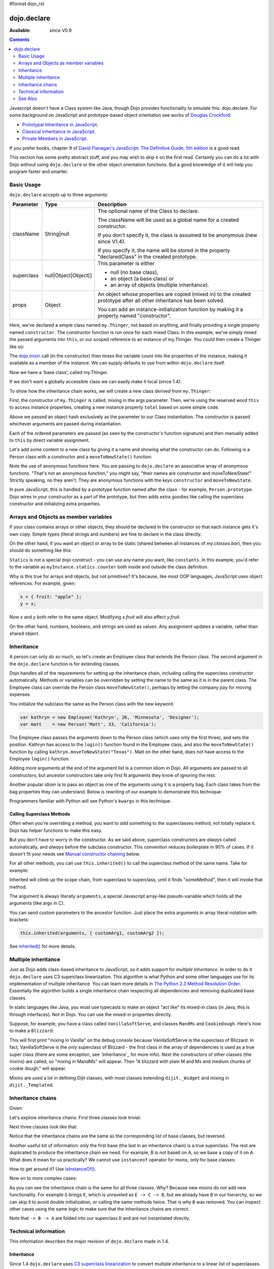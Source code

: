 #format dojo_rst

dojo.declare
============

:Available: since V0.9

.. contents::
    :depth: 2

Javascript doesn't have a Class system like Java, though Dojo provides functionality to simulate this: dojo.declare. For some background on JavaScript and prototype-based object orientation see works of `Douglas Crockford <http://javascript.crockford.com/>`_:

* `Prototypal Inheritance in JavaScript <http://javascript.crockford.com/prototypal.html>`_.
* `Classical Inheritance in JavaScript <http://javascript.crockford.com/inheritance.html>`_.
* `Private Members in JavaScript <http://javascript.crockford.com/private.html>`_.

If you prefer books, chapter 9 of `David Flanagan's JavaScript: The Definitive Guide, 5th edition <http://www.amazon.com/JavaScript-Definitive-Guide-David-Flanagan/dp/0596101996/ref=sr_1_1?ie=UTF8&s=books&qid=1257280051&sr=8-1>`_ is a good read.

This section has some pretty abstract stuff, and you may wish to skip it on the first read.  Certainly you can do a lot with Dojo without using ``dojo.declare`` or the other object orientation functions.  But a good knowledge of it will help you program faster and smarter.


===========
Basic Usage
===========

``dojo.declare`` accepts up to three arguments:

==========  ====================  ==================================================
Parameter   Type                  Description
==========  ====================  ==================================================
className   String|null           The optional name of the Class to declare. 

                                  The className will be used as a global name for a
                                  created constructor.

                                  If you don't specify it, the class is assumed to 
                                  be anonymous (new since V1.4). 

                                  If you specify it, the name will be stored in the
                                  property "declaredClass" in the created prototype.
superclass  null|Object|Object[]  This parameter is either 

                                  * null (no base class), 
                                  * an object (a base class) or 
                                  * an array of objects (multiple inheritance). 
props       Object                An object whose properties are copied (mixed in)
                                  to the created prototype after all other inheritance
                                  has been solved.

                                  You can add an instance-initialization function 
                                  by making it a property named "constructor".
==========  ====================  ==================================================


.. code-block :: javascript
  :linenos:

  dojo.declare("my.Thinger", null, {
    constructor: function(/* Object */args){
      dojo.safeMixin(this, args);
    }
  });

Here, we've declared a simple class named ``my.Thinger``, not based on anything, and finally providing a single property named ``constructor``. The constructor function is run once for each mixed Class. In this example, we've simply mixed the passed arguments into ``this``, or our scoped reference to an instance of my.Thinger. You could then create a Thinger like so:

.. code-block :: javascript
  :linenos:

  var thing = new my.Thinger({ count:100 });
  console.log(thing.count);

The `dojo.mixin <dojo/mixin>`_ call (in the constructor) then mixes the variable count into the properties of the instance, making it available as a member of the instance. We can supply defaults to use from within ``dojo.declare`` itself.

.. code-block :: javascript
  :linenos:

  dojo.declare("my.Thinger", null, {
    count: 100,
    constructor: function(args){
      dojo.safeMixin(this, args);
    }
  });
  var thing1 = new my.Thinger();
  var thing2 = new my.Thinger({ count:200 });
  console.log(thing1.count, thing2.count);

Now we have a 'base class', called my.Thinger.

If we don't want a globally accessible class we can easily make it local (since 1.4):

.. code-block :: javascript
  :linenos:

  var localThinger = dojo.declare(null, {
    count: 100,
    constructor: function(args){
      dojo.mixin(this, args);
    }
  });
  var thing1 = new localThinger();
  var thing2 = new localThinger({ count:200 });
  console.log(thing1.count, thing2.count);

To show how the inheritance chain works, we will create a new class derived from ``my.Thinger``:

.. code-block :: javascript
  :linenos:

  dojo.declare("my.OtherThinger", [my.Thinger], {
    divisor: 5,
    constructor: function(args){
      console.log('OtherThinger constructor called');
      this.total = this.count / this.divisor;
    }
  });
  var thing = new my.OtherThinger({ count:50 });
  console.log(thing.total); // 10

First, the constructor of ``my.Thinger`` is called, mixing in the args parameter. Then, we're using the reserved word ``this`` to access instance properties, creating a new instance property ``total`` based on some simple code.

Above we passed an object hash exclusively as the parameter to our Class instantiation. The constructor is passed whichever arguments are passed during instantiation.

.. code-block :: javascript
  :linenos:

  dojo.declare("Person", null, {
    constructor: function(name, age, currentResidence){
      this.name=name;
      this.age=age;
      this.currentResidence = currentResidence;
    }
  });
  var folk = new Person("phiggins", 42, "Tennessee");

Each of the ordered parameters are passed (as seen by the constructor's function signature) and then manually added to ``this`` by direct variable assignment.

Let's add some content to a new class by giving it a name and showing what the constructor can do. Following is a Person class with a constructor and a ``moveToNewState()`` function:

.. code-block :: javascript
  :linenos:

  dojo.declare("Person", null, {
    constructor: function(name, age, currentResidence){
      this.name = name;
      this.age = age;
      this.currentResidence = currentResidence;
    },
    moveToNewState: function(newState){
      this.currentResidence = newState;
    }
  });
  var folk = new Person("phiggins", 28, "Tennessee");
  console.log(folk.currentResidence);
  folk.moveToNewState("Oregon");
  console.log(folk.currentResidence);


Note the use of anonymous functions here.  You are passing to ``dojo.declare`` an associative array of anonymous functions.  "That's not an anonymous function," you might say, "their names are constructor and moveToNewState!"  Strictly speaking, no they aren't.  They are anonymous functions with the *keys* ``constructor`` and ``moveToNewState``.

In pure JavaScript, this is handled by a prototype function named after the class - for example, ``Person.prototype``.  Dojo wires in your constructor as a part of the prototype, but then adds extra goodies like calling the superclass constructor and initializing extra properties.

======================================
Arrays and Objects as member variables
======================================

If your class contains arrays or other objects, they should be declared in the constructor so that each instance gets it's own copy. Simple types (literal strings and numbers) are fine to declare in the class directly.


.. code-block :: javascript
  :linenos:

  dojo.declare("my.classes.bar", my.classes.foo, {
    someData: [1, 2, 3, 4], // doesn't do what I want: ends up being static
    numItem : 5, // one per bar
    strItem : "string", // one per bar

    constructor: function() {
      this.someData = [ ]; // better, each bar has it's own array
      this.expensiveResource = new expensiveResource(); // one per bar
    }
  });

On the other hand, if you want an object or array to be static (shared between all instances of *my.classes.bar*), then you should do something like this:

.. code-block :: javascript
  :linenos:

  dojo.declare("my.classes.bar", my.classes.foo, {
    constructor: function() {
      dojo.debug("this is bar object # " + this.statics.counter++);
    },

    statics: { counter: 0, somethingElse: "hello" }
  });


``Statics`` is not a special dojo construct - you can use any name you want, like ``constants``.  In this example, you'd refer to the variable as ``myInstance.statics.counter`` both inside and outside the class definition.

Why is this true for arrays and objects, but not primitives? It's because, like most OOP languages, JavaScript uses object references. For example, given:

.. code-block :: javascript

  x = { fruit: "apple" };
  y = x;

Now *x* and *y* both refer to the same object. Modifying *x.fruit* will also affect *y.fruit*.

On the other hand, numbers, booleans, and strings are used as values. Any assignment updates a variable, rather than shared object.

===========
Inheritance
===========

A person can only do so much, so let's create an Employee class that extends the Person class. The second argument in the ``dojo.declare`` function is for extending classes.

.. code-block :: javascript
  :linenos:

  dojo.declare("Employee", Person, {
    constructor: function(name, age, currentResidence, position){
      // Remember, Person constructor is called automatically
      // before this constructor.
      this.password = "";
      this.position = position;
    },

    login: function(){
      if(this.password){
        alert('you have successfully logged in');
      }else{
        alert('please ask the administrator for your password');
      }
    }
  });

Dojo handles all of the requirements for setting up the inheritance chain, including calling the superclass constructor automatically. Methods or variables can be overridden by setting the name to the same as it is in the parent class. The Employee class can override the Person class ``moveToNewState()``, perhaps by letting the company pay for moving expenses.

You initialize the subclass the same as the Person class with the new keyword.

.. code-block :: javascript

  var kathryn = new Employee('Kathryn', 26, 'Minnesota', 'Designer');
  var matt    = new Person('Matt', 33, 'California');

The Employee class passes the arguments down to the Person class (which uses only the first three), and sets the position. Kathryn has access to the ``login()`` function found in the Employee class, and also the ``moveToNewState()`` function by calling ``kathryn.moveToNewState("Texas")``. Matt on the other hand, does not have access to the Employee ``login()`` function.

Adding more arguments at the end of the argument list is a common idiom in Dojo. All arguments are passed to all constructors, but ancestor constructors take only first N arguments they know of ignoring the rest.

Another popular idiom is to pass an object as one of the arguments using it is a property bag. Each class takes from the bag properties they can understand. Below is rewriting of our example to demonstrate this technique:

.. code-block :: javascript
  :linenos:

  var Person2 = dojo.declare(null, {
    constructor: function(args){
      this.name = args.name;
      this.age = args.age;
      this.currentResidence = args.currentResidence;
    }
    // more methods
  });

  var Employee2 = dojo.declare(Person2, {
    constructor: function(args){
      // Remember, Person constructor is called automatically
      // before this constructor.
      this.password = "";
      this.position = args.position;
    }
    // more methods
  });

Programmers familiar with Python will see Python's ``kwargs`` in this technique.

Calling Superclass Methods
--------------------------

Often when you're overriding a method, you want to *add* something to the superclasses method, not totally replace it.  Dojo has helper functions to make this easy.

But you don't have to worry in the constructor. As we said above, superclass constructors are *always* called automatically, and *always* before the subclass constructor. This convention reduces boilerplate in 90% of cases. If it doesn't fit your needs see `Manual constructor chaining`_ below.

For all other methods, you can use ``this.inherited()`` to call the superclass method of the same name.  Take for example:

.. code-block :: javascript
  :linenos:

  someMethod: function() {
    // call base class someMethod
    this.inherited(arguments);
    // now do something else
  }

Inherited will climb up the scope chain, from superclass to superclass, until it finds "someMethod", then it will invoke that method.

The argument is always literally ``arguments``, a special Javascript array-like pseudo-variable which holds all the arguments (like argv in C).

You can send custom parameters to the ancestor function.  Just place the extra arguments in array literal notation with brackets:

.. code-block :: javascript

  this.inherited(arguments, [ customArg1, customArg2 ]);

See `inherited()`_ for more details.


====================
Multiple inheritance
====================

Just as Dojo adds class-based inheritance to JavaScript, so it adds support for *multiple inheritance*. In order to do it ``dojo.declare`` uses C3 superclass linearization. This algorithm is what Python and some other languages use for its implementation of multiple inheritance. You can learn more details in `The Python 2.3 Method Resolution Order <http://www.python.org/download/releases/2.3/mro/>`_. Essentially the algorithm builds a single inheritance chain respecting all dependencies and removing duplicated base classes.

In static languages like Java, you must use typecasts to make an object "act like" its mixed-in class (in Java, this is through interfaces). Not in Dojo. You can use the mixed-in properties directly.

Suppose, for example, you have a class called ``VanillaSoftServe``, and classes ``MandMs`` and ``CookieDough``.  Here's how to make a ``Blizzard``:

.. code-block :: javascript
  :linenos:

  dojo.declare("VanillaSoftServe", null, {
    constructor: function() { console.debug ("mixing in Vanilla"); }
  });

  dojo.declare("MandMs", null, {
    constructor: function() { console.debug("mixing in MandM's"); },
    kind: "plain"
  });

  dojo.declare("CookieDough", null, {
    chunkSize: "medium"
  });

  dojo.declare("Blizzard", [VanillaSoftServe, MandMs, CookieDough], {
        constructor: function() {
             console.debug("A blizzard with " +
                 this.kind + " M and Ms and " +
                 this.chunkSize +" chunks of cookie dough."
             );
        }
  });
  // make a Blizzard:
  new Blizzard();


This will first print "mixing in Vanilla" on the debug console because VanillaSoftServe is the superclass of Blizzard. In fact, VanillaSoftServe is the *only* superclass of Blizzard - the first class in the array of dependencies is used as a true super class (there are some exception, see `Inheritance`_ for more info). Next the constructors of other classes (the mixins) are called, so "mixing in MandMs" will appear.  Then "A blizzard with plain M and Ms and medium chunks of cookie dough." will appear.

Mixins are used a lot in defining Dijit classes, with most classes extending ``dijit._Widget`` and mixing in ``dijit._Templated``.

==================
Inheritance chains
==================

Given:

.. code-block :: javascript
  :linenos:

   var A = dojo.declare(null);
   var B = dojo.declare(null);
   var C = dojo.declare(null);
   var D = dojo.declare([A, B]);
   var E = dojo.declare([B, C]);
   var F = dojo.declare([A, C]);
   var G = dojo.declare([D, E]);
   var H = dojo.declare([D, F]);
   var I = dojo.declare([D, E, F]);

Let's explore inheritance chains. First three classes look trivial:

.. code-block :: html
  :linenos:

  A
  B
  C

Next three classes look like that:

.. code-block :: html
  :linenos:

  D -> B -> A
  E -> C -> B
  F -> C -> A

Notice that the inheritance chains are the same as the corresponding list of base classes, but reversed.

Another useful bit of information: only the first base (the last in an inheritance chain) is a true superclass. The rest are duplicated to produce the inheritance chain we need. For example, B is not based on A, so we base a copy of it on A. What does it mean for us practically? We cannot use ``instanceof`` operator for mxins, only for base classes:

.. code-block :: javascript
  :linenos:

  console.log(D instanceof A); // true
  console.log(D instanceof B); // false

How to get around it? Use `isInstanceOf()`_.

Now on to more complex cases:

.. code-block :: html
  :linenos:

  G -> C -> D(-> B -> A)
  H -> C -> D(-> B -> A)
  I -> C -> D(-> B -> A)

As you can see the inheritance chain is the same for all three classes. Why? Because new mixins do not add new functionality. For example ``G`` brings ``E``, which is unraveled as ``E -> C -> B``, but we already have ``B`` in our hierarchy, so we can skip it to avoid double initialization, or calling the same methods twice. That is why ``B`` was removed. You can inspect other cases using the same logic to make sure that the inheritance chains are correct.

Note that ``-> B -> A`` are folded into our superclass ``D`` and are not instantiated directly.

=====================
Technical information
=====================

This information describes the major revision of ``dojo.declare`` made in 1.4.

Inheritance
-----------

Since 1.4 ``dojo.declare`` uses `C3 superclass linearization <http://www.python.org/download/releases/2.3/mro/>`_ to convert multiple inheritance to a linear list of superclasses. While it solves most thorny problems of inheritance, some configurations are impossible:

.. code-block :: javascript
  :linenos:

  var A = dojo.declare(null);
  var B = dojo.declare(null);
  var C = dojo.declare([A, B]);
  var D = dojo.declare([B, A]);
  var E = dojo.declare([C, D]);

As you can see ``D`` requires that ``B`` should go before ``A``, and ``C`` requires that ``A`` go before ``B``. It makes an inheritance chain for ``E`` impossible because these contradictory requirements cannot be satisfied. Obviously any other circular dependencies cannot be satisfied either. But any `DAG <http://en.wikipedia.org/wiki/Directed_acyclic_graph>`_ inheritance will be linearized correctly including the famous `Diamond problem <http://en.wikipedia.org/wiki/Diamond_problem>`_.

In same rare cases it is possible to build a linear chain, which cannot reuse the base class:

.. code-block :: javascript
  :linenos:

  // the first batch
  var A = dojo.declare(null);
  var B = dojo.declare(A);
  var C = dojo.declare(B);

  // the second batch
  var D = dojo.declare(null);
  var E = dojo.declare([D, B]);

  // the quirky case
  var F = dojo.declare([C, E]);

Let's look at ``C`` and ``E`` inheritance chains:

.. code-block :: html
  :linenos:

  C -> B -> A
  E -> B -> D

As you can see in one case ``B`` follows after ``A`` and in the other case it follows ``D``. How does ``F`` look like?

.. code-block :: html
  :linenos:

  F -> C -> B -> D -> A

As you can see all dependency rules are satisfied, yet the chain's tail doesn't match ``C`` as we are accustomed to see. Obviously ``instanceof`` would be useless in this case, but `isInstanceOf()`_ will work just fine. So when in doubt use `isInstanceOf()`_.

Chaining
--------

New in 1.4.

By default only constructors are chained automatically. In some cases user may want to chain other methods too, e.g., life-cycle methods, which govern how instances are created, modified, and destroy, or methods called for various events. Good example is ``destroy()`` method, which destroys external objects and references and can be used by all super classes of an object.

While ``this.inherited()`` takes care of all scenarios, chaining has following benefits:

* It is much faster than using ``this.inherited()``. On some browsers the difference can be more than an order of magnitude for simple methods.
* It is automatic. User cannot forget to call a superclass method.
* Less code to write, less code to worry about.

Chained methods should not return values: all returned values are going to be ignored. They all be called with the same arguments. A good practice is to avoid modifications to the arguments. It will ensure that your classes play nice with others when used as superclasses.

There are two ways to chain methods: **after** and **before** (`AOP <http://en.wikipedia.org/wiki/Aspect-oriented_programming>`_ terminology is used). **after** means that a method is called after its superclass' method. **before** means that a method is called before calling its superclass method. All chains are described in a special property named ``-chains-``:

.. code-block :: javascript
  :linenos:

  var A = dojo.declare(null, {
    "-chains-": {
      init:    "after",
      destroy: "before"
    },
    init: function(token){
      this.initialized = true;
      this.token = token;
      this.node = dojo.create("div", null, dojo.body());
      console.log("A.init");
    },
    destroy: function(){
      dojo.destroy(this.node);
      this.node = null;
      console.log("A.destroy");
    }
  });
  var B = dojo.declare(A, {
    init: function(token){
      console.log("B.init");
      // more code
    },
    destroy: function(){
      console.log("B.destroy");
      // more code
    }
  });

  var x = new B();
  x.init(42);
  x.destroy();

  // prints:
  // A.init
  // B.init
  // B.destroy
  // A.destroy

Chain declarations are inherited. Chaining for individual methods can be overridden in child classes, but not advised.

There is a special case: chain declaration for ``constructor``. This method supports two chaining directives: **after**, and **manual**. See more details in Constructors_.

Constructors
------------

Constructor invocations are governed by Chaining_.

Default constructor chaining
~~~~~~~~~~~~~~~~~~~~~~~~~~~~

By default all constructors are chained using **after** algorithm (using `AOP <http://en.wikipedia.org/wiki/Aspect-oriented_programming>`_ terminology). It means that after the linearization for any given class its constructor is going to be called *after* its superclass constructors:

.. code-block :: javascript
  :linenos:

  var A = dojo.declare(null,
    constructor: function(){ console.log("A"); }
  };
  var B = dojo.declare(A,
    constructor: function(){ console.log("B"); }
  };
  var C = dojo.declare(B,
    constructor: function(){ console.log("C"); }
  };
  new C();
  // prints:
  // A
  // B
  // C

The exact algorithm of an instance initialization for chained constructors:

#. If the first argument of constructor is an object and it has ``preamble()`` property, it is called with ``arguments`` pseudo-array in ``this`` context. If it returns a *truthy* value it will be used as a new set of arguments for all superclass constructors. **Please don't use this feature! It is error-prone, slows down the initialization, and it is deprecated since 1.4!**
#. If the class has its own ``preamble()`` method, it is called with ``arguments`` pseudo-array in ``this`` context. If it returns a *truthy* value it will be used as a new set of arguments for all superclass constructors. **Please don't use this feature! It is error-prone, slows down the initialization, and it is deprecated since 1.4!**
#. Superclass constructors are called recursively with original arguments, which could be overridden or modified by two passes of ``preamble()`` described above.
#. The class own constructor is called with original arguments (unless they were modified indirectly by ``preamble()`` or superclass constructors).
#. When all constructors are finished, and the instance is initialized, ``postscript()`` method is called with original arguments of the top-most constructor (unless they were modified indirectly by ``preamble()`` or superclass constructors).

Notes:

* A good practice for constructors is to avoid modifications of its arguments. It ensures that other classes can access original values, and allows to play nice when the class is used as a building block for other classes.
* If you do need to modify arguments of superclass constructors consider `Manual constructor chaining`_ as a better alternative to ``preamble()``.
* If a class doesn't use ``preamble()`` it switches the initialization to the fast path making an instantiation substantially faster.
* For historical reasons ``preamble()`` is called for classes without a constructor and even for the last class in the superclass list, which doesn't have a superclass.

Manual constructor chaining
~~~~~~~~~~~~~~~~~~~~~~~~~~~

New in 1.4.

In some cases users may want to redefine how initialization works. In this case the chaining should be turned off so ``this.inherited()`` can be used instead.

.. code-block :: javascript
  :linenos:

  var A = dojo.declare(null,
    constructor: function(){
      console.log("A");
    }
  };
  var B = dojo.declare(A,
    "-chains-": {
      constructor: "manual"
    },
    constructor: function(){
      console.log("B");
    }
  };
  var C = dojo.declare(B,
    constructor: function(){
      console.log("C - 1");
      this.inherited(arguments);
      console.log("C - 2");
    }
  };
  var x = new C();
  // prints:
  // C - 1
  // B
  // C - 2

The example above doesn't call the constructor of ``A`` at all, and runs some code before and after calling the constructor of ``B``.

The exact algorithm of an instance initialization for manual constructors:

#. The top-most constructor is called with original arguments. It is up to this constructor to call a superclass constructor using ``this.inherited()``. While doing so it can substitute arguments.
#. When the instance is initialized, ``postscript()`` method is called with original arguments of the top-most constructor (unless they were modified indirectly by superclass constructors).

Notes:

* Prefer manual constructors to deprecated ``preamble()``.
* As soon as you switch to manual constructors **all** constructors in your hierarchy should be called manually. Make sure that all constructors are wired for that.
* Chaining works faster than simulating it with ``this.inherited()``. Know when to use it.

Constructor methods
-------------------

Every constructor created by ``dojo.declare`` defines some convenience methods.

extend
~~~~~~

This constructor method adds new properties to the constructor's prototype the same way as `dojo.extend <dojo/extend>`_ works. The difference is that it annotates function properties them the same way ``dojo.declare`` does. These changes will be propagated to all classes and object where this class constructor was a superclass.

The method has one argument: an object to mix in. It returns the constructor itself, which can be used for chained calls.

Example:

.. code-block :: javascript
  :linenos:

  var A = dojo.declare(null,
    m1: function(){
      // ...
    }
  };

  A.extend({
    m1: function(){
      // this method will replace the original method
      // ...
    },
    m2: function(){
      // ...
    }
  });

  var x = new A();
  a.m1();
  a.m2();

Internally this method uses `dojo.safeMixin <dojo/safeMixin>`_.

Class methods
-------------

Every prototype produced by ``dojo.declare`` contains some convenience methods.

inherited()
~~~~~~~~~~~

The method is used to call a superclass method. It accepts up to three arguments:

* Optional name of the method to call. Generally it should be specified when calling ``this.inherited()`` from an un-annotated method, otherwise it will be deduced from the method itself.
* ``arguments`` - literally ``arguments`` pseudo-variable, which is used for introspection.
* Optional array of arguments, which will be used to call a superclass method. If it is not specified ``arguments`` are used. If this argument is a literal constant ``true``, then the found super method is not executed but returned as a value (see `getInherited()`_).

It returns whatever value was returned by a superclass method that was called. If it turned out that there is no superclass method to call, ``inherited()`` doesn't do anything and returns ``undefined``.


Examples:

.. code-block :: javascript
  :linenos:

  var A = dojo.declare(null,
    m1: function(){
      // ...
    },
    m2: function(){
      // ...
    },
    m3: function(){
      // ...
    },
    m4: function(){
      // ...
    },
    m5: function(){
      // ...
    }
  };

  var B = dojo.declare(A, {
    m1: function(){
      // simple super call with the same arguments
      this.inherited(arguments);
      // super call with new arguments
      this.inherited(arguments, [1, 2, 3]);
    }
  });

  // extend B using extend()
  B.extend({
    m2: function(){
      // this method is going to be properly annotated =>
      // we can use the same form of this.inherited() as
      // normal methods:
      // simple super call with the same arguments
      this.inherited(arguments);
      // super call with new arguments
      this.inherited(arguments, ["a"]);
    }
  });

  // extend B using dojo.extend()
  dojo.extend(B, {
    m3: function(){
      // this method is not annotated =>
      // we should supply its name when calling
      // a superclass:
      // simple super call with the same arguments
      this.inherited("m3", arguments);
      // super call with new arguments
      this.inherited("m3", arguments, ["a"]);
    }
  });

  // let's create an instance
  var x = new B();
  x.m1();
  x.m2();
  x.m3();
  x.m4(); // A.m4() is called
  x.m5(); // A.m5() is called

  // add a method on the fly using dojo.safeMixin()
  dojo.safeMixin(x, {
    m4: function(){
      // this method is going to be properly annotated =>
      // we can use the same form of this.inherited() as
      // normal methods:
      // simple super call with the same arguments
      this.inherited(arguments);
      // super call with new arguments
      this.inherited(arguments, ["a"]);
    }
  });

  // add a method on the fly
  x.m5 = function(){
    // this method is not annotated =>
    // we should supply its name when calling
    // a superclass:
    // simple super call with the same arguments
    this.inherited("m5", arguments);
    // super call with new arguments
    this.inherited("m5", arguments, ["a"]);
  };

  x.m4(); // our instance-specific method is called
  x.m5(); // our instance-specific method is called

getInherited()
~~~~~~~~~~~~~~

This is a companion method to `inherited()`_. The difference is that it doesn't execute the found method, but returns it. It is up to the user to call it with proper arguments.

The method accepts up to two arguments:

* Optional name of the method to call. If it is specified it must match the name of the caller. Generally it should be specified when calling this method from an un-annotated method (the same rule as for `inherited()`_).
* ``arguments`` - literally ``arguments`` pseudo-variable, which is used for introspection.

The result is a superclass method or ``undefined``, if it was not found. You can use the result as you wish. The most useful case is to pass it to some other function, which cannot use `inherited()`_ directly for some reasons.

Examples:

.. code-block :: javascript
  :linenos:

  var A = dojo.declare(null,
    m1: function(){
      // ...
    },
    m2: function(){
      // ...
    }
  });

  var B = dojo.declare(A, {
    logAndCall: function(name, method, args){
      console.log("Calling " + name + "...");
      method.apply(this, args);
      console.log("...done");
    },
    m1: function(){
      var supermethod = this.getInherited(arguments);
      this.logAndCall("A.m1", supermethod, [1, 2]);
    }
  });

  var x = new B();
  x.m2 = function(){
    // we need to use a name here because
    // this method was not properly annotated:
    var supermethod = this.getInherited("m2", arguments);
    this.logAndCall("A.m2", supermethod, [1, 2]);
  };

Internally this method is a helper, which calls `inherited()`_ with ``true`` as the last argument.

isInstanceOf()
~~~~~~~~~~~~~~

This method checks if an instance is derived from a given class. It is modeled on ``instanceof`` operator. It is most useful when you have classes built with the multiple inheritance somewhere in your hierarchy.

The method accepts one argument: class (constructor). It returns ``true``/``false``.

Examples:

.. code-block :: javascript
  :linenos:

  var A = dojo.declare(null);
  var B = dojo.declare(null);
  var C = dojo.declare(null);

  var D = dojo.declare([A, B]);

  var x = new D();

  console.log(x instanceof A);     // true
  console.log(x.isInstanceOf(A));  // true

  console.log(x instanceof B);     // false
  console.log(x.isInstanceOf(B));  // true

  console.log(x instanceof C);     // false
  console.log(x.isInstanceOf(C));  // false

  console.log(x instanceof D);     // true
  console.log(x.isInstanceOf(D));  // true

Using "raw" classes with dojo.declare()
---------------------------------------

``dojo.declare`` allows to use "raw" classes created by other means as a superclass. Such classes are considered to be monolithic (because their structure cannot be introspected) and they cannot use advanced features like `inherited()`_. But their methods will be called by `inherited()`_ and all their methods can be chained (see Chaining_) including constructors.

Examples:

.. code-block :: javascript
  :linenos:

  // plain vanilla constructor
  var A = function(){
    this.a = 42;
  };
  A.prototype.m1 = function(){
    // ...
  };

  // another plain vanilla constructor
  var B = function(){
    this.b = "abc";
  };
  dojo.extend(B, {
    m2: function(){
      // ...
    }
  });

  var C = dojo.declare([A, B], {
    m1: function(){
      return this.inherited(arguments);
    },
    m2: function(){
      return this.inherited(arguments);
    }
  });

  var x = new C();
  // both A and B will be called at this point

  console.log(x.isInstanceOf(A)); // true
  console.log(x.isInstanceOf(B)); // true

  x.m1(); // A.m1 will be called via this.inherited()
  x.m2(); // B.m2 will be called via this.inherited()

Meta-information
----------------

All meta-information is a subject to change and should not be used in the course of normal coding. If you use it, be ready to update your code, when it changes.

Every constructor produced with ``dojo.declare`` carries a meta-information required for internal plumbing and for introspection. It is implemented as a property called ``_meta`` on a constructor. ``_meta`` has following properties:

bases
  List of all superclasses produced by the C3 linearization algorithm (see Inheritance_ for more details). The very first item in the list is the class itself.

hidden
  Copy of all own properties and methods of the class. It is the third argument (or the second argument, if class name was omitted) of ``dojo.declare``.

chains
  List of chains (see Chaining_ for more details) augmented by all inherited chains.

parents
 List of immediate parents. It is the second argument (or the first argument, if class name was omitted) of ``dojo.declare``.

Additionally a prototype has a special property named ``declaredClass``, if the class was named when created by ``dojo.declare``. If it was an anonymous class, this property can be missing, or it can be a auto-generated name in the form of ``uniqName_NNN``, where ``NNN`` is some unique number. This property is used internally to distinguish between different classes. It is not meant for end users, but it can be useful for debugging.

Every instance created by ``dojo.declare``'d class has a special property called ``_inherited``, which is used to speed up `inherited()`_ calls. Please don't touch it.

Every method mixed in by ``dojo.declare`` or `dojo.safeMethod <dojo/safeMethod>`_ is annotated: a special property called ``nom`` is added. It contains a name of the method in question and used by `inherited()`_ and `getInherited()`_ to deduce the name of a superclass method. See `dojo.safeMixin <dojo/safeMixin>`_ for more details.

========
See Also
========

* `Understanding dojo.declare, dojo.require, and dojo.provide <http://dojocampus.org/content/2008/06/03/understanding-dojodeclare-dojorequire-and-dojoprovide/>`_ - 2008-06-03 - Dojo Cookie article
